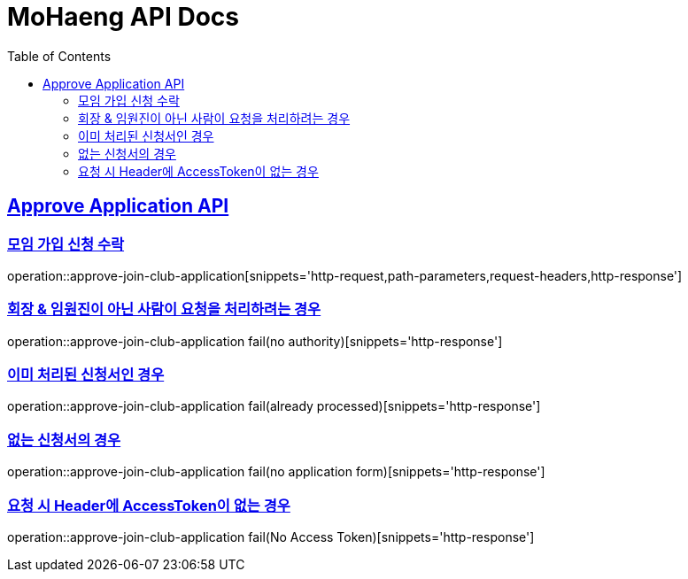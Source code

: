 = MoHaeng API Docs
:doctype: book
:icons: font
// 문서에 표기되는 코드들의 하이라이팅을 highlightjs를 사용
:source-highlighter: highlightjs
// toc (Table Of Contents)를 문서의 좌측에 두기
:toc: left
:toclevels: 2
:sectlinks:



[[Approve-Application-API]]
== Approve Application API

[[모임-가입-신청-수락]]
=== 모임 가입 신청 수락

operation::approve-join-club-application[snippets='http-request,path-parameters,request-headers,http-response']

=== 회장 & 임원진이 아닌 사람이 요청을 처리하려는 경우

operation::approve-join-club-application fail(no authority)[snippets='http-response']

=== 이미 처리된 신청서인 경우

operation::approve-join-club-application fail(already processed)[snippets='http-response']

=== 없는 신청서의 경우

operation::approve-join-club-application fail(no application form)[snippets='http-response']

=== 요청 시 Header에 AccessToken이 없는 경우

operation::approve-join-club-application fail(No Access Token)[snippets='http-response']

